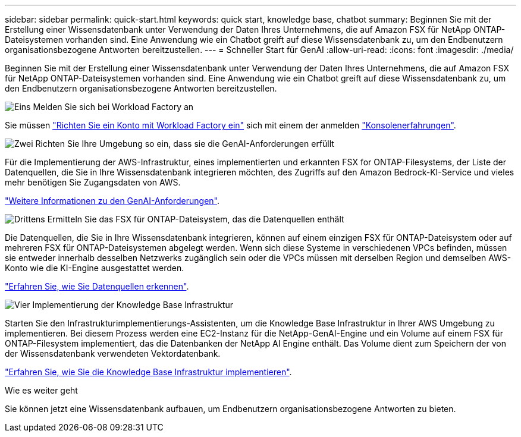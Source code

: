 ---
sidebar: sidebar 
permalink: quick-start.html 
keywords: quick start, knowledge base, chatbot 
summary: Beginnen Sie mit der Erstellung einer Wissensdatenbank unter Verwendung der Daten Ihres Unternehmens, die auf Amazon FSX für NetApp ONTAP-Dateisystemen vorhanden sind. Eine Anwendung wie ein Chatbot greift auf diese Wissensdatenbank zu, um den Endbenutzern organisationsbezogene Antworten bereitzustellen. 
---
= Schneller Start für GenAI
:allow-uri-read: 
:icons: font
:imagesdir: ./media/


[role="lead"]
Beginnen Sie mit der Erstellung einer Wissensdatenbank unter Verwendung der Daten Ihres Unternehmens, die auf Amazon FSX für NetApp ONTAP-Dateisystemen vorhanden sind. Eine Anwendung wie ein Chatbot greift auf diese Wissensdatenbank zu, um den Endbenutzern organisationsbezogene Antworten bereitzustellen.

.image:https://raw.githubusercontent.com/NetAppDocs/common/main/media/number-1.png["Eins"] Melden Sie sich bei Workload Factory an
[role="quick-margin-para"]
Sie müssen https://docs.netapp.com/us-en/workload-setup-admin/sign-up-saas.html["Richten Sie ein Konto mit Workload Factory ein"^] sich mit einem der anmelden https://docs.netapp.com/us-en/workload-setup-admin/console-experiences.html["Konsolenerfahrungen"^].

.image:https://raw.githubusercontent.com/NetAppDocs/common/main/media/number-2.png["Zwei"] Richten Sie Ihre Umgebung so ein, dass sie die GenAI-Anforderungen erfüllt
[role="quick-margin-para"]
Für die Implementierung der AWS-Infrastruktur, eines implementierten und erkannten FSX for ONTAP-Filesystems, der Liste der Datenquellen, die Sie in Ihre Wissensdatenbank integrieren möchten, des Zugriffs auf den Amazon Bedrock-KI-Service und vieles mehr benötigen Sie Zugangsdaten von AWS.

[role="quick-margin-para"]
link:requirements.html["Weitere Informationen zu den GenAI-Anforderungen"^].

.image:https://raw.githubusercontent.com/NetAppDocs/common/main/media/number-3.png["Drittens"] Ermitteln Sie das FSX für ONTAP-Dateisystem, das die Datenquellen enthält
[role="quick-margin-para"]
Die Datenquellen, die Sie in Ihre Wissensdatenbank integrieren, können auf einem einzigen FSX für ONTAP-Dateisystem oder auf mehreren FSX für ONTAP-Dateisystemen abgelegt werden. Wenn sich diese Systeme in verschiedenen VPCs befinden, müssen sie entweder innerhalb desselben Netzwerks zugänglich sein oder die VPCs müssen mit derselben Region und demselben AWS-Konto wie die KI-Engine ausgestattet werden.

[role="quick-margin-para"]
link:identify-data-sources.html["Erfahren Sie, wie Sie Datenquellen erkennen"^].

.image:https://raw.githubusercontent.com/NetAppDocs/common/main/media/number-4.png["Vier"] Implementierung der Knowledge Base Infrastruktur
[role="quick-margin-para"]
Starten Sie den Infrastrukturimplementierungs-Assistenten, um die Knowledge Base Infrastruktur in Ihrer AWS Umgebung zu implementieren. Bei diesem Prozess werden eine EC2-Instanz für die NetApp-GenAI-Engine und ein Volume auf einem FSX für ONTAP-Filesystem implementiert, das die Datenbanken der NetApp AI Engine enthält. Das Volume dient zum Speichern der von der Wissensdatenbank verwendeten Vektordatenbank.

[role="quick-margin-para"]
link:deploy-infrastructure.html["Erfahren Sie, wie Sie die Knowledge Base Infrastruktur implementieren"^].

.Wie es weiter geht
Sie können jetzt eine Wissensdatenbank aufbauen, um Endbenutzern organisationsbezogene Antworten zu bieten.
